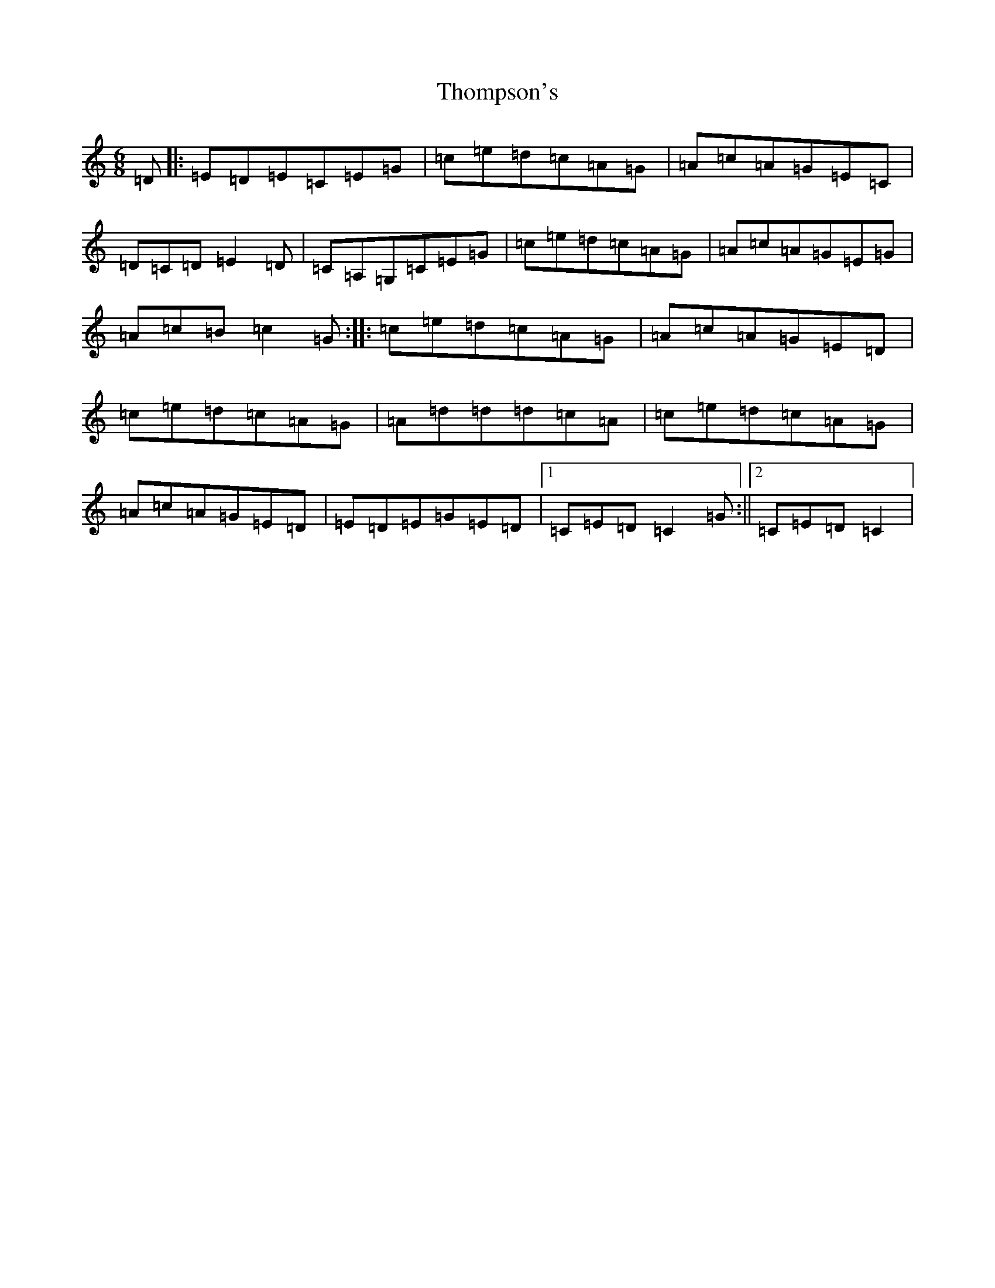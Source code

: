 X: 20993
T: Thompson's
S: https://thesession.org/tunes/3233#setting3233
R: jig
M:6/8
L:1/8
K: C Major
=D|:=E=D=E=C=E=G|=c=e=d=c=A=G|=A=c=A=G=E=C|=D=C=D=E2=D|=C=A,=G,=C=E=G|=c=e=d=c=A=G|=A=c=A=G=E=G|=A=c=B=c2=G:||:=c=e=d=c=A=G|=A=c=A=G=E=D|=c=e=d=c=A=G|=A=d=d=d=c=A|=c=e=d=c=A=G|=A=c=A=G=E=D|=E=D=E=G=E=D|1=C=E=D=C2=G:||2=C=E=D=C2|